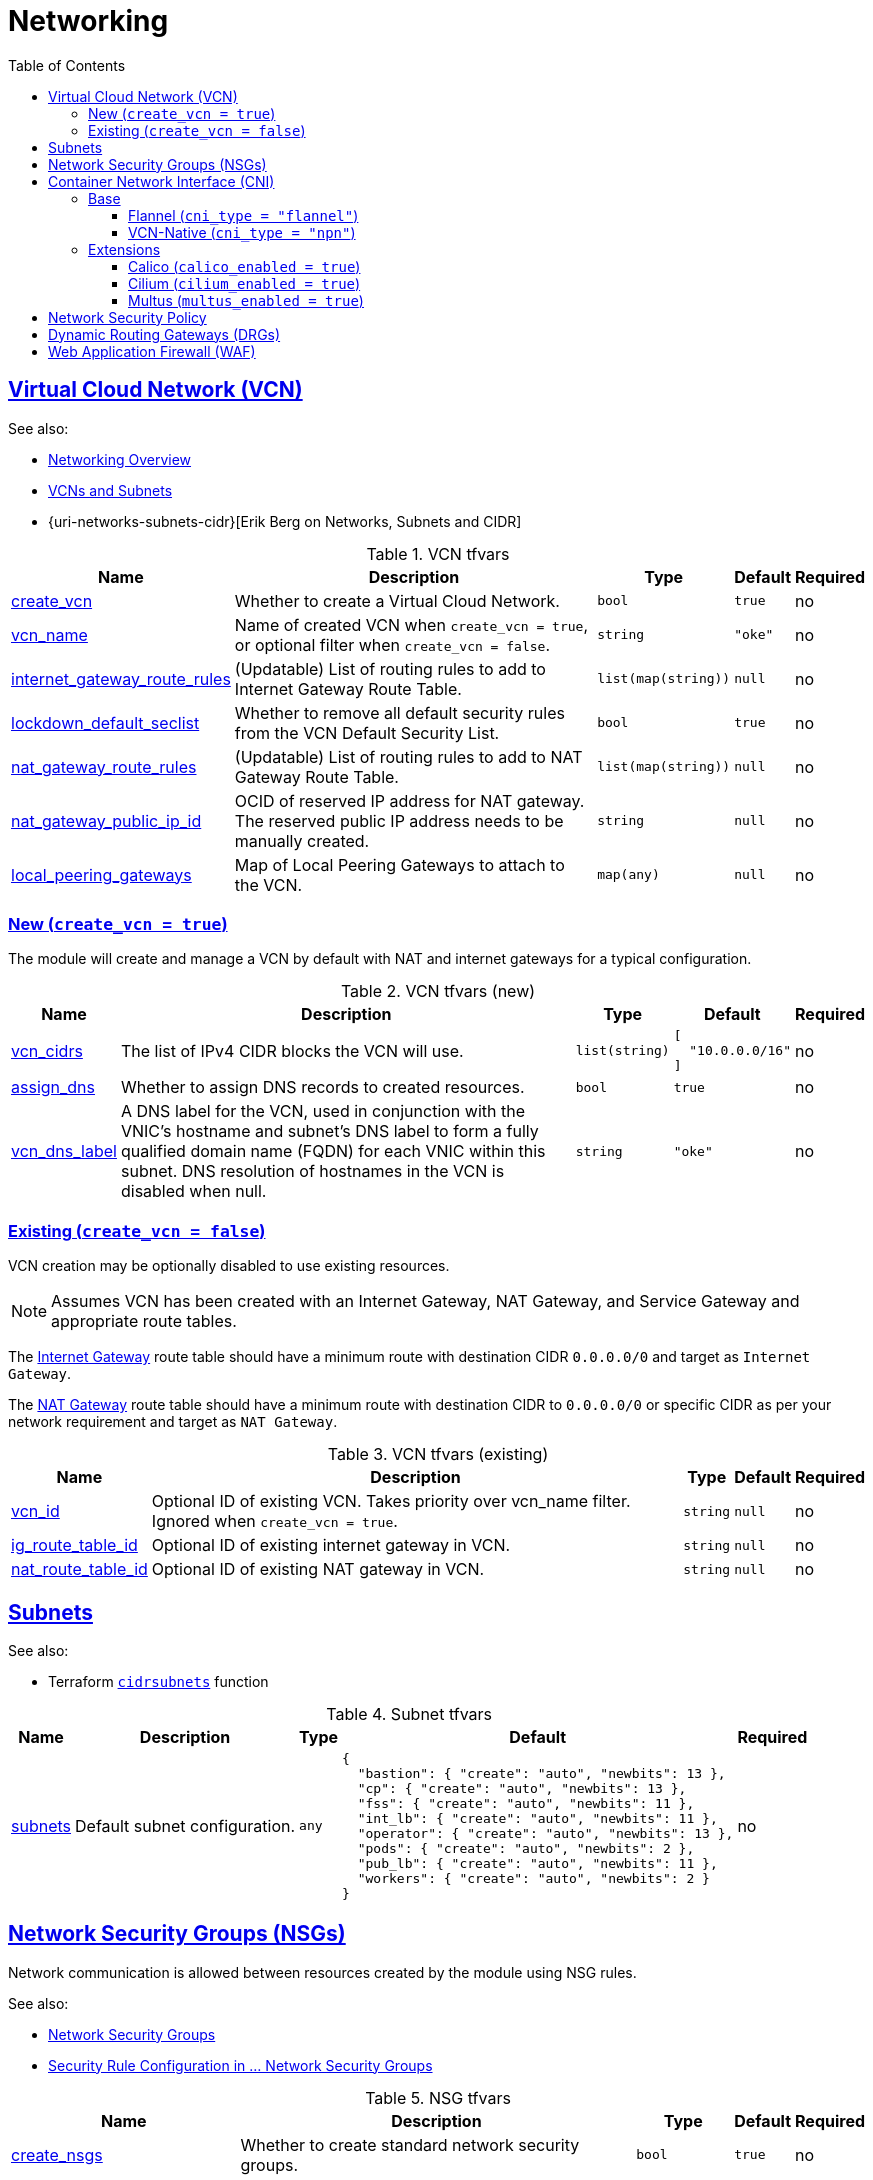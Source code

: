 = Networking
:idprefix:
:idseparator: -
:sectlinks:
:toc: auto
:toclevels: 4

:uri-oci-network: https://docs.oracle.com/en-us/iaas/Content/Network/Concepts/overview.htm
:uri-oci-vcns: https://docs.oracle.com/en-us/iaas/Content/Network/Tasks/VCNs.htm

:uri-repo: https://github.com/oracle-terraform-modules/terraform-oci-oke

:uri-oci-waf: https://docs.cloud.oracle.com/en-us/iaas/Content/WAF/Concepts/overview.htm
:uri-oci-waf-certificate: https://docs.cloud.oracle.com/en-us/iaas/Content/WAF/Concepts/gettingstarted.htm#upload
:uri-oci-waf-dns: https://docs.cloud.oracle.com/en-us/iaas/Content/WAF/Concepts/gettingstarted.htm#update
:uri-oci-waf-policy: https://docs.cloud.oracle.com/en-us/iaas/Content/WAF/Concepts/gettingstarted.htm#create
:uri-oci-waf-tutorial: https://www.youtube.com/watch?v=CfoK9JjBxts

:uri-rel-file-base: link:{uri-repo}/blob/main
:uri-rel-tree-base: link:{uri-repo}/tree/main

:uri-ig-docs: https://docs.oracle.com/en-us/iaas/Content/Network/Tasks/managingIGs.htm
:uri-nat-docs: https://docs.oracle.com/en-us/iaas/Content/Network/Tasks/NATgateway.htm

== Virtual Cloud Network (VCN)

.See also:
* {uri-oci-network}[Networking Overview]
* {uri-oci-vcns}[VCNs and Subnets]
* {uri-networks-subnets-cidr}[Erik Berg on Networks, Subnets and CIDR]

.VCN tfvars
[cols="a,a,a,a,a",options="header,autowidth"]
|===
|Name |Description |Type |Default |Required 

|[[input_create_vcn]] <<input_create_vcn,create_vcn>>
|Whether to create a Virtual Cloud Network.
|`bool`
|`true`
|no

|[[input_vcn_name]] <<input_vcn_name,vcn_name>>
|Name of created VCN when `create_vcn = true`, or optional filter when `create_vcn = false`.
|`string`
|`"oke"`
|no

|[[input_internet_gateway_route_rules]] <<input_internet_gateway_route_rules,internet_gateway_route_rules>>
|(Updatable) List of routing rules to add to Internet Gateway Route Table.
|`list(map(string))`
|`null`
|no

|[[input_lockdown_default_seclist]] <<input_lockdown_default_seclist,lockdown_default_seclist>>
|Whether to remove all default security rules from the VCN Default Security List.
|`bool`
|`true`
|no

|[[input_nat_gateway_route_rules]] <<input_nat_gateway_route_rules,nat_gateway_route_rules>>
|(Updatable) List of routing rules to add to NAT Gateway Route Table.
|`list(map(string))`
|`null`
|no

|[[input_nat_gateway_public_ip_id]] <<input_nat_gateway_public_ip_id,nat_gateway_public_ip_id>>
|OCID of reserved IP address for NAT gateway. The reserved public IP address needs to be manually created.
|`string`
|`null`
|no

|[[input_local_peering_gateways]] <<input_local_peering_gateways,local_peering_gateways>>
|Map of Local Peering Gateways to attach to the VCN.
|`map(any)`
|`null`
|no

|===


=== New (`create_vcn = true`)
The module will create and manage a VCN by default with NAT and internet gateways for a typical configuration.

.VCN tfvars (new)
[cols="a,a,a,a,a",options="header,autowidth"]
|===
|Name |Description |Type |Default |Required 

|[[input_vcn_cidrs]] <<input_vcn_cidrs,vcn_cidrs>>
|The list of IPv4 CIDR blocks the VCN will use.
|`list(string)`
|

[source]
----
[
  "10.0.0.0/16"
]
----

|no

|[[input_assign_dns]] <<input_assign_dns,assign_dns>>
|Whether to assign DNS records to created resources.
|`bool`
|`true`
|no

|[[input_vcn_dns_label]] <<input_vcn_dns_label,vcn_dns_label>>
|A DNS label for the VCN, used in conjunction with the VNIC's hostname and subnet's DNS label to form a fully qualified domain name (FQDN) for each VNIC within this subnet. DNS resolution of hostnames in the VCN is disabled when null.
|`string`
|`"oke"`
|no

|===

=== Existing (`create_vcn = false`)
VCN creation may be optionally disabled to use existing resources.

NOTE: Assumes VCN has been created with an Internet Gateway, NAT Gateway, and Service Gateway and appropriate route tables.

The {uri-ig-docs}[Internet Gateway] route table should have a minimum route with destination CIDR  `0.0.0.0/0` and target as `Internet Gateway`.

The {uri-nat-docs}[NAT Gateway] route table should have a minimum route with destination CIDR to `0.0.0.0/0` or specific CIDR as per your network requirement and target as `NAT Gateway`.

.VCN tfvars (existing)
[cols="a,a,a,a,a",options="header,autowidth"]
|===
|Name |Description |Type |Default |Required 

|[[input_vcn_id]] <<input_vcn_id,vcn_id>>
|Optional ID of existing VCN. Takes priority over vcn_name filter. Ignored when `create_vcn = true`.
|`string`
|`null`
|no

|[[input_ig_route_table_id]] <<input_ig_route_table_id,ig_route_table_id>>
|Optional ID of existing internet gateway in VCN.
|`string`
|`null`
|no

|[[input_nat_route_table_id]] <<input_nat_route_table_id,nat_route_table_id>>
|Optional ID of existing NAT gateway in VCN.
|`string`
|`null`
|no

|===

== Subnets

.See also:
* Terraform `https://developer.hashicorp.com/terraform/language/functions/cidrsubnets[cidrsubnets]` function

.Subnet tfvars
[cols="a,a,a,a,a",options="header,autowidth"]
|===
|Name |Description |Type |Default |Required 

|[[input_subnets]] <<input_subnets,subnets>>
|Default subnet configuration.
|`any`
|

[source]
----
{
  "bastion": { "create": "auto", "newbits": 13 },
  "cp": { "create": "auto", "newbits": 13 },
  "fss": { "create": "auto", "newbits": 11 },
  "int_lb": { "create": "auto", "newbits": 11 },
  "operator": { "create": "auto", "newbits": 13 },
  "pods": { "create": "auto", "newbits": 2 },
  "pub_lb": { "create": "auto", "newbits": 11 },
  "workers": { "create": "auto", "newbits": 2 }
}
----
| no

|===

== Network Security Groups (NSGs)

Network communication is allowed between resources created by the module using NSG rules.

.See also:
* https://docs.oracle.com/en-us/iaas/Content/Network/Concepts/networksecuritygroups.htm[Network Security Groups]
* https://docs.oracle.com/en-us/iaas/Content/ContEng/Concepts/contengnetworkconfig.htm#securitylistconfig[Security Rule Configuration in ... Network Security Groups]

.NSG tfvars
[cols="a,a,a,a,a",options="header,autowidth"]
|===
|Name |Description |Type |Default |Required 

|[[input_create_nsgs]] <<input_create_nsgs,create_nsgs>>
|Whether to create standard network security groups.
|`bool`
|`true`
|no

|[[input_create_nsgs_always]] <<input_create_nsgs_always,create_nsgs_always>>
|Whether to create standard network security groups when associated components will not be.
|`bool`
|`false`
|no

|[[input_bastion_nsg_ids]] <<input_bastion_nsg_ids,bastion_nsg_ids>>
|An additional list of network security group (NSG) IDs for bastion security.
|`list(string)`
|`[]`
|no

|[[input_pod_nsg_ids]] <<input_pod_nsg_ids,pod_nsg_ids>>
|An additional list of network security group (NSG) IDs for pod security. Combined with 'pod_nsg_ids' specified on each pool.
|`list(string)`
|`[]`
|no

|[[input_worker_nsg_ids]] <<input_worker_nsg_ids,worker_nsg_ids>>
|An additional list of network security group (NSG) IDs for node security. Combined with 'nsg_ids' specified on each pool.
|`list(string)`
|`[]`
|no

|[[input_allow_node_port_access]] <<input_allow_node_port_access,allow_node_port_access>>
|Whether to allow access from worker NodePort range to load balancers.
|`bool`
|`false`
|no

|[[input_allow_pod_internet_access]] <<input_allow_pod_internet_access,allow_pod_internet_access>>
|Allow pods to egress to internet. Ignored when cni_type != 'npn'.
|`bool`
|`true`
|no

|[[input_allow_worker_internet_access]] <<input_allow_worker_internet_access,allow_worker_internet_access>>
|Allow worker nodes to egress to internet. Required if container images are in a registry other than OCIR.
|`bool`
|`true`
|no

|[[input_allow_worker_ssh_access]] <<input_allow_worker_ssh_access,allow_worker_ssh_access>>
|Whether to allow SSH access to worker nodes.
|`bool`
|`false`
|no

|===

== Container Network Interface (CNI)

.See also:
* https://docs.oracle.com/en-us/iaas/Content/ContEng/Concepts/contengpodnetworking.htm[Pod Networking]

=== Base

.Cluster CNI tfvars
[cols="a,a,a,a,a",options="header,autowidth"]
|===
|Name |Description |Type |Default |Required 

|[[input_cni_type]] <<input_cni_type,cni_type>>
|The CNI for the cluster: 'flannel' or 'npn'. See https://docs.oracle.com/en-us/iaas/Content/ContEng/Concepts/contengpodnetworking.htm.
|`string`
|`"flannel"`
|no

|===

==== Flannel (`cni_type = "flannel"`)

_See https://docs.oracle.com/en-us/iaas/Content/ContEng/Concepts/contengpodnetworking_topic-flannel_CNI_plugin.htm[Using the flannel CNI plugin for pod networking]._

.Flannel CNI tfvars
[cols="a,a,a,a,a",options="header,autowidth"]
|===
|Name |Description |Type |Default |Required 

|[[input_pods_cidr]] <<input_pods_cidr,pods_cidr>>
|The CIDR range used for IP addresses by the pods. A /16 CIDR is generally sufficient. This CIDR should not overlap with any subnet range in the VCN (it can also be outside the VCN CIDR range). Ignored when cni_type = 'npn'.
|`string`
|`"10.244.0.0/16"`
|no

|===

==== VCN-Native (`cni_type = "npn"`)

_See https://docs.oracle.com/en-us/iaas/Content/ContEng/Concepts/contengpodnetworking_topic-OCI_CNI_plugin.htm[Using the OCI VCN-Native Pod Networking CNI plugin for pod networking]._

.VCN-Native CNI tfvars
[cols="a,a,a,a,a",options="header,autowidth"]
|===
|Name |Description |Type |Default |Required 

|[[input_max_pods_per_node]] <<input_max_pods_per_node,max_pods_per_node>>
|The default maximum number of pods to deploy per node when unspecified on a pool. Absolute maximum is 110. Ignored when when cni_type != 'npn'.
|`number`
|`31`
|no

|===

=== Extensions

==== Calico (`calico_enabled = true`)

NOTE: Pending validation on 5.x

CAUTION: Changes to Kubernetes CNI configuration may disrupt running workloads, and require manual steps not covered in this documentation to properly remove from the cluster. Use with caution after validation for installation and operations in a non-production environment.

[[net_calico]] _See https://docs.tigera.io/calico/latest/getting-started[Install Calico]._

.Calico extension tfvars
[cols="a,a,a,a,a",options="header,autowidth"]
|===
|Name |Description |Type |Default |Required 

|[[input_calico_enabled]] <<input_calico_enabled,calico_enabled>>
|Whether to install calico for network pod security policy. NOTE: Provided only as a convenience and not supported by or sourced from Oracle - use at your own risk.
|`bool`
|`false`
|no

|[[input_calico_helm_values]] <<input_calico_helm_values,calico_helm_values>>
|Map of individual Helm chart values. See https://registry.terraform.io/providers/hashicorp/helm/latest/docs/data-sources/template.
|`map(string)`
|`{}`
|no

|[[input_calico_helm_values_files]] <<input_calico_helm_values_files,calico_helm_values_files>>
|Paths to a local YAML files with Helm chart values (as with `helm install -f` which supports multiple). Generate with defaults using `helm show values [CHART] [flags]`.
|`list(string)`
|`[]`
|no

|[[input_calico_helm_version]] <<input_calico_helm_version,calico_helm_version>>
|Version of the Helm chart to install. List available releases using `helm search repo [keyword] --versions`.
|`string`
|`"3.25.0"`
|no

|[[input_calico_mode]] <<input_calico_mode,calico_mode>>
|The type of Calico manifest to install. The default of 'policy-only' is recommended.
|`string`
|`"policy-only"`
|no

|[[input_calico_mtu]] <<input_calico_mtu,calico_mtu>>
|Interface MTU for Calico device(s) (0 = auto).
|`number`
|`0`
|no

|[[input_calico_namespace]] <<input_calico_namespace,calico_namespace>>
|Kubernetes namespace for deployed resources.
|`string`
|`"network"`
|no

|[[input_calico_staging_dir]] <<input_calico_staging_dir,calico_staging_dir>>
|Directory on the operator instance to stage Calico install files.
|`string`
|`"/tmp/calico_install"`
|no

|[[input_calico_typha_enabled]] <<input_calico_typha_enabled,calico_typha_enabled>>
|Whether to enable Typha (automatically enabled for > 50 nodes).
|`bool`
|`false`
|no

|[[input_calico_typha_replicas]] <<input_calico_typha_replicas,calico_typha_replicas>>
|The number of replicas for the Typha deployment (0 = auto).
|`number`
|`0`
|no

|[[input_calico_url]] <<input_calico_url,calico_url>>
|Optionally override the Calico manifest URL (empty string = auto).
|`string`
|`""`
|no

|[[input_calico_version]] <<input_calico_version,calico_version>>
|The version of Calico to install.
|`string`
|`"3.24.1"`
|no

|===

==== Cilium (`cilium_enabled = true`)

NOTE: Pending validation on 5.x

_See https://docs.cilium.io/en/stable/installation/k8s-install-helm[Installation using Helm]._

.Cilium extension tfvars
[cols="a,a,a,a,a",options="header,autowidth"]
|===
|Name |Description |Type |Default |Required 

|[[input_cilium_enabled]] <<input_cilium_enabled,cilium_enabled>>
|Whether to deploy the Cilium Helm chart. See https://docs.cilium.io. NOTE: Provided only as a convenience and not supported by or sourced from Oracle - use at your own risk.
|`bool`
|`false`
|no

|[[input_cilium_helm_values]] <<input_cilium_helm_values,cilium_helm_values>>
|Map of individual Helm chart values. See https://registry.terraform.io/providers/hashicorp/helm/latest/docs/data-sources/template.
|`map(string)`
|`{}`
|no

|[[input_cilium_helm_values_files]] <<input_cilium_helm_values_files,cilium_helm_values_files>>
|Paths to a local YAML files with Helm chart values (as with `helm install -f` which supports multiple). Generate with defaults using `helm show values [CHART] [flags]`.
|`list(string)`
|`[]`
|no

|[[input_cilium_helm_version]] <<input_cilium_helm_version,cilium_helm_version>>
|Version of the Helm chart to install. List available releases using `helm search repo [keyword] --versions`.
|`string`
|`"1.13.0"`
|no

|[[input_cilium_namespace]] <<input_cilium_namespace,cilium_namespace>>
|Kubernetes namespace for deployed resources.
|`string`
|`"network"`
|no

|===

==== Multus (`multus_enabled = true`)

_See https://github.com/k8snetworkplumbingwg/multus-cni/blob/master/docs/quickstart.md[Multus Quickstart Guide]._

.Multus extension tfvars
[cols="a,a,a,a,a",options="header,autowidth"]
|===
|Name |Description |Type |Default |Required 

|[[input_multus_daemonset_url]] <<input_multus_daemonset_url,multus_daemonset_url>>
|The URL path to the Multus manifest. Leave unset for tags of https://github.com/k8snetworkplumbingwg/multus-cni using multus_version.
|`string`
|`null`
|no

|[[input_multus_enabled]] <<input_multus_enabled,multus_enabled>>
|Whether to deploy Multus. See https://github.com/k8snetworkplumbingwg/multus-cni. NOTE: Provided only as a convenience and not supported by or sourced from Oracle - use at your own risk.
|`bool`
|`false`
|no

|[[input_multus_namespace]] <<input_multus_namespace,multus_namespace>>
|Kubernetes namespace for deployed resources.
|`string`
|`"network"`
|no

|[[input_multus_version]] <<input_multus_version,multus_version>>
|Version of Multus to install. Ignored when an explicit value for multus_daemonset_url is provided.
|`string`
|`"3.9.3"`
|no

|===

== Network Security Policy

.See also:
* https://kubernetes.io/docs/concepts/services-networking/network-policies/[Network Policies]
* https://kubernetes.io/docs/tasks/administer-cluster/network-policy-provider/[Install a Network Policy Provider]

== Dynamic Routing Gateways (DRGs)

NOTE: Pending validation on 5.x

.See also:
* https://docs.oracle.com/en-us/iaas/Content/Network/Tasks/managingDRGs.htm[Dynamic Routing Gateways (DRGs)]

.DRG tfvars
[cols="a,a,a,a,a",options="header,autowidth"]
|===
|Name |Description |Type |Default |Required

|[[input_create_drg]] <<input_create_drg,create_drg>>
|whether to create Dynamic Routing Gateway. If set to true, creates a Dynamic Routing Gateway and attach it to the VCN.
|`bool`
|`false`
|no

|[[input_drg_attachments]] <<input_drg_attachments,drg_attachments>>
|DRG attachment configurations.
|`any`
|`{}`
|no

|[[input_drg_display_name]] <<input_drg_display_name,drg_display_name>>
|(Updatable) Name of Dynamic Routing Gateway. Does not have to be unique.
|`string`
|`"drg"`
|no

|[[input_drg_id]] <<input_drg_id,drg_id>>
|ID of an external created Dynamic Routing Gateway to be attached to the VCN.
|`string`
|`null`
|no

|===

== Web Application Firewall (WAF)

NOTE: Pending validation on 5.x

You can monitor and protect the load balancers created by OKE using {uri-oci-waf}[OCI Web Application Firewall].

If you would like to monitor and protect your application with OCI Web Application firewall, set `enable_waf = true` *_after_* the cluster has been created. In other words, you need to run `terraform apply` twice. In the first `terraform apply`, `enable_waf` should be set to `false` while the VCN and other resources are created. You can then set `enable_waf=true` and run `terraform apply` again.

You will then need to:

. add the WAF NSG to the load balancer. Refer to the example in {uri-topology}#using-public-load-balancers[Topology - Using Public Load Balancers] for an example
. {uri-oci-waf-policy}[create a WAF Policy]
. {uri-oci-waf-dns}[Update your DNS records to enable WAF]

You may also need to {uri-oci-waf-certificate}[upload your certificate and key].

Follow this {uri-oci-waf-tutorial}[tutorial] on WAF to configure your policy and update your DNS record.

****
N.B. 

. It is good and recommended practice to monitor and protect your application using WAF.
. WAF protection currently only works if you use a public load balancer as a front end to your services. This means that services deployed as NodePort services are currently *not protected* by WAF.
****

.WAF tfvars
[cols="a,a,a,a,a",options="header,autowidth"]
|===
|Name |Description |Type |Default |Required

|[[input_enable_waf]] <<input_enable_waf,enable_waf>>
|Whether to enable WAF monitoring of load balancers.
|`bool`
|`false`
|no

|===
